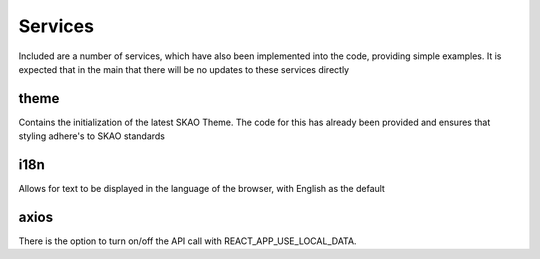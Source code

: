 Services
~~~~~~~~

Included are a number of services, which have also been implemented into the code, providing simple examples.
It is expected that in the main that there will be no updates to these services directly

theme
=====

Contains the initialization of the latest SKAO Theme.
The code for this has already been provided and ensures that styling adhere's to SKAO standards

i18n
====

Allows for text to be displayed in the language of the browser, with English as the default

axios
=====

There is the option to turn on/off the API call with REACT_APP_USE_LOCAL_DATA.
 
.. csv-table:: Properties
   :header: "Endpoint", "Type", "LocalData", "Parameters", "Purpose",

    "Proposal/list", "GET", "MockProposals", "current user" "A list of proposals that the user is involved with is obtained from the API"
    "Proposal", "GET", "MockProposal", "proposal Id", "Complete details of a single proposal is obtained from the API"
    "Proposal", "PUT", "", "", "Complete details of a proposal are sent to the API for storage"
    "Proposal/validate", "POST", "TBD", "TBD", "A request to validate the proposal is requested of the API, which return validation results"
    "coordinated", "GET", "TBD", "Point of reference", "The API is asked to supply the coordinate information for the provided point of reference"

